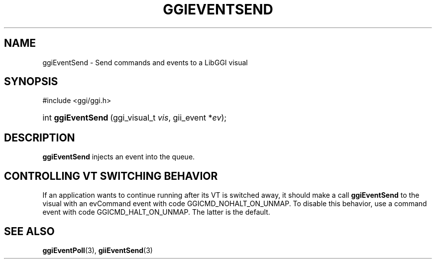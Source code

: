 .\"Generated by ggi version of db2man.xsl. Don't modify this, modify the source.
.de Sh \" Subsection
.br
.if t .Sp
.ne 5
.PP
\fB\\$1\fR
.PP
..
.de Sp \" Vertical space (when we can't use .PP)
.if t .sp .5v
.if n .sp
..
.de Ip \" List item
.br
.ie \\n(.$>=3 .ne \\$3
.el .ne 3
.IP "\\$1" \\$2
..
.TH "GGIEVENTSEND" 3 "" "" ""
.SH NAME
ggiEventSend \- Send commands and events to a LibGGI visual
.SH "SYNOPSIS"
.ad l
.hy 0

#include <ggi/ggi.h>
.sp
.HP 18
int\ \fBggiEventSend\fR\ (ggi_visual_t\ \fIvis\fR, gii_event\ *\fIev\fR);
.ad
.hy

.SH "DESCRIPTION"

.PP
 \fBggiEventSend\fR injects an event into the queue.

.SH "CONTROLLING VT SWITCHING BEHAVIOR"

.PP
If an application wants to continue running after its VT is switched away, it should make a call \fBggiEventSend\fR to the visual with an evCommand event with code GGICMD_NOHALT_ON_UNMAP. To disable this behavior, use a command event with code GGICMD_HALT_ON_UNMAP. The latter is the default.

.SH "SEE ALSO"
\fBggiEventPoll\fR(3), \fBgiiEventSend\fR(3)
